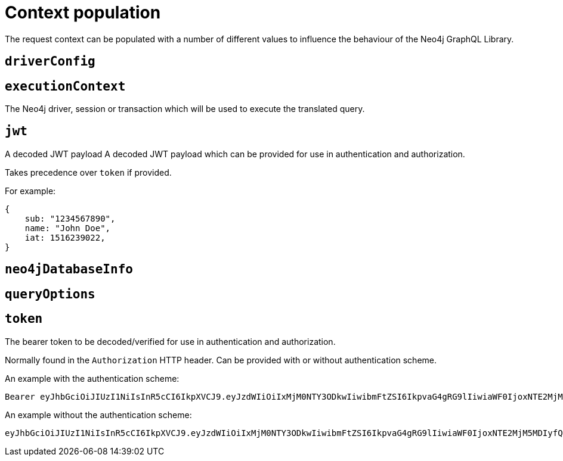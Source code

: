 = Context population

The request context can be populated with a number of different values to influence the behaviour of the Neo4j GraphQL Library.

== `driverConfig`

== `executionContext`

The Neo4j driver, session or transaction which will be used to execute the translated query.

== `jwt`

A decoded JWT payload A decoded JWT payload which can be provided for use in authentication and authorization.

Takes precedence over `token` if provided.

For example:

[source, json, indent=0]
----
{
    sub: "1234567890",
    name: "John Doe",
    iat: 1516239022,
}
----

== `neo4jDatabaseInfo`

== `queryOptions`

== `token`

The bearer token to be decoded/verified for use in authentication and authorization.

Normally found in the `Authorization` HTTP header. Can be provided with or without authentication scheme.

An example with the authentication scheme:

[source, plaintext, indent=0]
----
Bearer eyJhbGciOiJIUzI1NiIsInR5cCI6IkpXVCJ9.eyJzdWIiOiIxMjM0NTY3ODkwIiwibmFtZSI6IkpvaG4gRG9lIiwiaWF0IjoxNTE2MjM5MDIyfQ.SflKxwRJSMeKKF2QT4fwpMeJf36POk6yJV_adQssw5c
----

An example without the authentication scheme:

[source, plaintext, indent=0]
----
eyJhbGciOiJIUzI1NiIsInR5cCI6IkpXVCJ9.eyJzdWIiOiIxMjM0NTY3ODkwIiwibmFtZSI6IkpvaG4gRG9lIiwiaWF0IjoxNTE2MjM5MDIyfQ.SflKxwRJSMeKKF2QT4fwpMeJf36POk6yJV_adQssw5c
----
